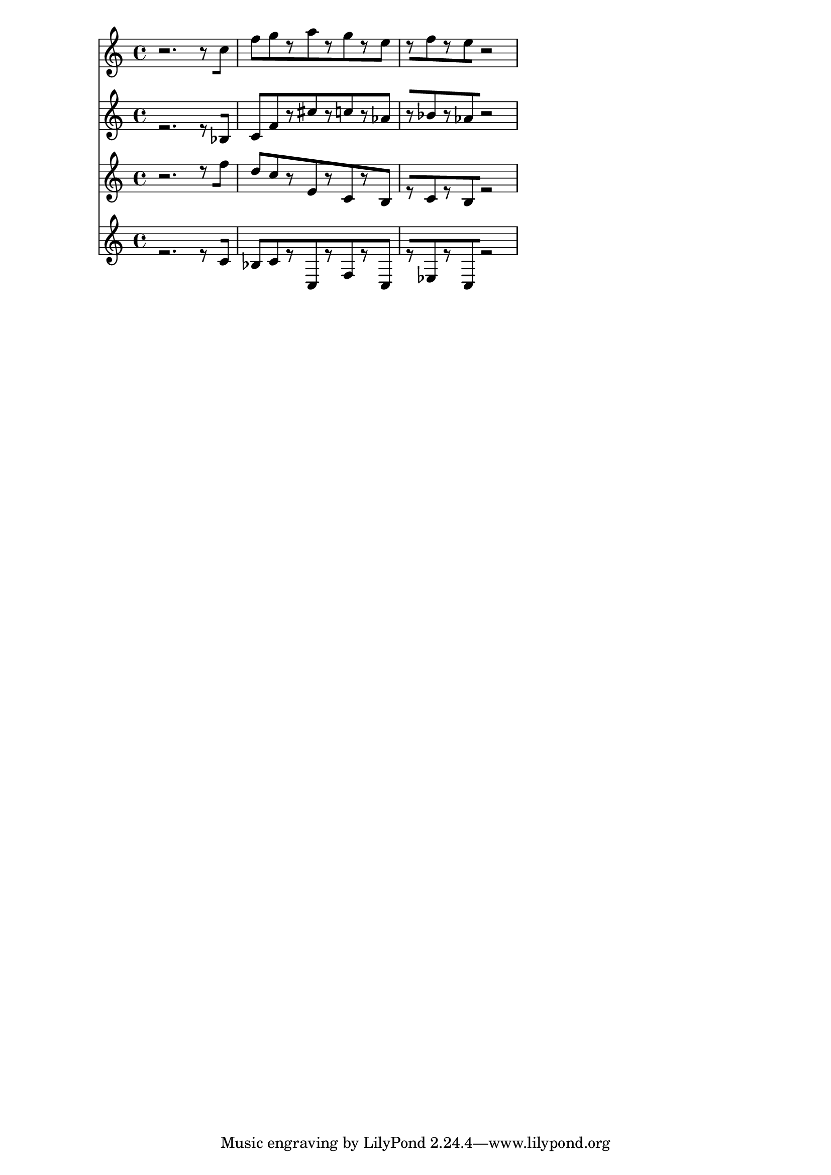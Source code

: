 % 2017-09-17 02:01

\version "2.19.54"
\language "english"

\header {}

\layout {}

\paper {}

\score {
    <<
        {
            {
                r2. [
                r8
                c''8 ]
                f''8 [
                g''8
                r8
                a''8
                r8
                g''8
                r8
                e''8 ]
                r8 [
                f''8
                r8
                e''8
                r2 ]
            }
        }
        {
            {
                r2. [
                r8
                bf8 ]
                c'8 [
                f'8
                r8
                cs''8
                r8
                c''8
                r8
                af'8 ]
                r8 [
                bf'8
                r8
                af'8
                r2 ]
            }
        }
        {
            {
                r2. [
                r8
                f''8 ]
                d''8 [
                c''8
                r8
                e'8
                r8
                c'8
                r8
                b8 ]
                r8 [
                c'8
                r8
                b8
                r2 ]
            }
        }
        {
            {
                r2. [
                r8
                c'8 ]
                bf8 [
                c'8
                r8
                c8
                r8
                f8
                r8
                c8 ]
                r8 [
                ef8
                r8
                c8
                r2 ]
            }
        }
    >>
}